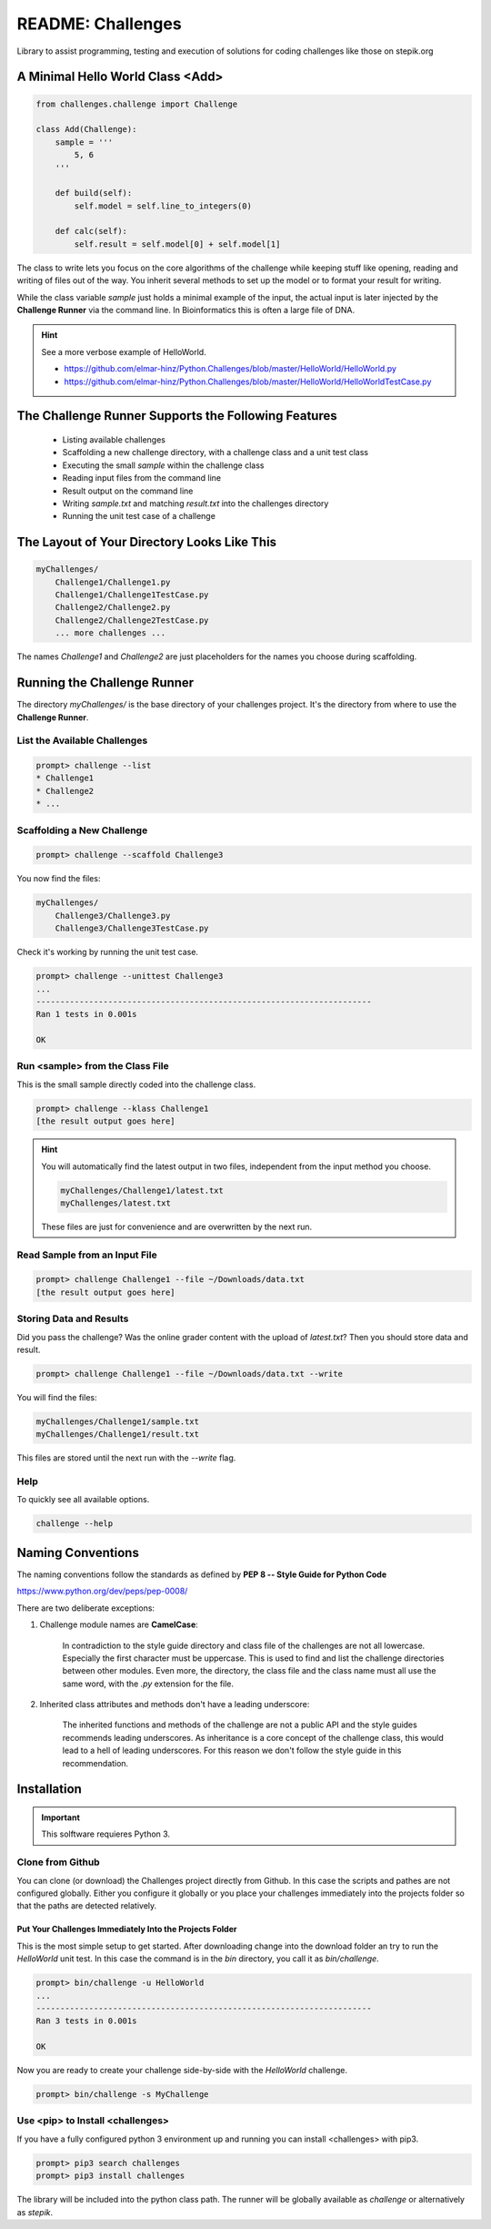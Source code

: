 ==================
README: Challenges
==================

Library to assist programming, testing and execution of solutions for coding
challenges like those on stepik.org

A Minimal Hello World Class <Add>
=================================

.. code-block:: python

    from challenges.challenge import Challenge

    class Add(Challenge):
        sample = '''
            5, 6
        '''

        def build(self):
            self.model = self.line_to_integers(0)

        def calc(self):
            self.result = self.model[0] + self.model[1]

The class to write lets you focus on the core algorithms of the challenge while keeping stuff like opening, reading and
writing of files out of the way. You inherit several methods to set up the model or to format your result for writing.

While the class variable `sample` just holds a minimal example of the input, the actual input is later injected by
the **Challenge Runner** via the command line. In Bioinformatics this is often a large file of DNA.

.. hint:: See a more verbose example of HelloWorld.

    * https://github.com/elmar-hinz/Python.Challenges/blob/master/HelloWorld/HelloWorld.py
    * https://github.com/elmar-hinz/Python.Challenges/blob/master/HelloWorld/HelloWorldTestCase.py


The Challenge Runner Supports the Following Features
====================================================

    * Listing available challenges
    * Scaffolding a new challenge directory, with a challenge class and a unit test class
    * Executing the small `sample` within the challenge class
    * Reading input files from the command line
    * Result output on the command line
    * Writing `sample.txt` and matching `result.txt` into the challenges directory
    * Running the unit test case of a challenge

The Layout of Your Directory Looks Like This
============================================

.. code-block:: bash

    myChallenges/
        Challenge1/Challenge1.py
        Challenge1/Challenge1TestCase.py
        Challenge2/Challenge2.py
        Challenge2/Challenge2TestCase.py
        ... more challenges ...

The names `Challenge1` and `Challenge2` are just placeholders for the names you choose during scaffolding.

Running the Challenge Runner
============================

The directory `myChallenges/` is the base directory of your challenges project. It's the directory from where to use the
**Challenge Runner**.


List the Available Challenges
-----------------------------

.. code-block:: bash

    prompt> challenge --list
    * Challenge1
    * Challenge2
    * ...

Scaffolding a New Challenge
---------------------------

.. code-block:: bash

    prompt> challenge --scaffold Challenge3

You now find the files:

.. code-block:: bash

    myChallenges/
        Challenge3/Challenge3.py
        Challenge3/Challenge3TestCase.py

Check it's working by running the unit test case.

.. code-block:: bash

    prompt> challenge --unittest Challenge3
    ...
    ----------------------------------------------------------------------
    Ran 1 tests in 0.001s

    OK

Run <sample> from the Class File
--------------------------------

This is the small sample directly coded into the challenge class.

.. code-block:: bash

    prompt> challenge --klass Challenge1
    [the result output goes here]

.. hint::

    You will automatically find the latest output in two files, independent from the input method you choose.

    .. code-block:: bash

        myChallenges/Challenge1/latest.txt
        myChallenges/latest.txt

    These files are just for convenience and are overwritten by the next run.


Read Sample from an Input File
------------------------------

.. code-block:: bash

    prompt> challenge Challenge1 --file ~/Downloads/data.txt
    [the result output goes here]

Storing Data and Results
------------------------

Did you pass the challenge? Was the online grader content with the upload of `latest.txt`? Then you should store data
and result.

.. code-block:: bash

    prompt> challenge Challenge1 --file ~/Downloads/data.txt --write

You will find the files:

.. code-block:: bash

        myChallenges/Challenge1/sample.txt
        myChallenges/Challenge1/result.txt

This files are stored until the next run with the `--write` flag.

Help
----

To quickly see all available options.

.. code-block:: bash

    challenge --help

Naming Conventions
==================

The naming conventions follow the standards as defined by **PEP 8 -- Style Guide for Python Code**

https://www.python.org/dev/peps/pep-0008/

There are two deliberate exceptions:

1. Challenge module names are **CamelCase**:

    In contradiction to the style guide directory and class file of the challenges are not all lowercase. Especially the
    first character must be uppercase. This is used to find and list the challenge directories between other modules.
    Even more, the directory, the class file and the class name must all use the same word, with the `.py` extension for
    the file.

2. Inherited class attributes and methods don't have a leading underscore:

    The inherited functions and methods of the challenge are not a public API and the style guides recommends leading
    underscores. As inheritance is a core concept of the challenge class, this would lead to a hell of leading
    underscores. For this reason we don't follow the style guide in this recommendation.

Installation
============

.. important::

    This solftware requieres Python 3.

Clone from Github
-----------------

You can clone (or download) the Challenges project directly from Github. In this case the scripts and pathes are not
configured globally. Either you configure it globally or you place your challenges immediately into the projects folder
so that the paths are detected relatively.

Put Your Challenges Immediately Into the Projects Folder
........................................................

This is the most simple setup to get started. After downloading change into the download folder an try to run the
`HelloWorld` unit test. In this case the command is in the `bin` directory, you call it as `bin/challenge`.

.. code-block:: bash

    prompt> bin/challenge -u HelloWorld
    ...
    ----------------------------------------------------------------------
    Ran 3 tests in 0.001s

    OK

Now you are ready to create your challenge side-by-side with the `HelloWorld` challenge.

.. code-block:: bash

    prompt> bin/challenge -s MyChallenge

Use <pip> to Install <challenges>
---------------------------------

If you have a fully configured python 3 environment up and running you can install <challenges> with pip3.

.. code-block:: bash

    prompt> pip3 search challenges
    prompt> pip3 install challenges

The library will be included into the python class path. The runner will be globally available as `challenge` or
alternatively as `stepik`.



